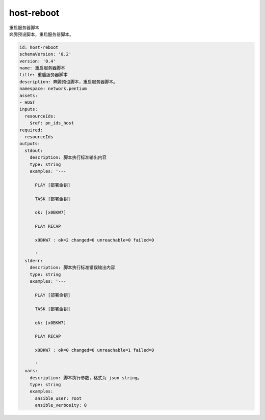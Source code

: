 host-reboot
**********************************
| 重启服务器脚本
| 奔腾预设脚本，重启服务器脚本。

.. code-block:: yaml

    id: host-reboot
    schemaVersion: '0.2'
    version: '0.4'
    name: 重启服务器脚本
    title: 重启服务器脚本
    description: 奔腾预设脚本，重启服务器脚本。
    namespace: network.pentium
    assets:
    - HOST
    inputs:
      resourceIds:
        $ref: pn_ids_host
    required:
    - resourceIds
    outputs:
      stdout:
        description: 脚本执行标准输出内容
        type: string
        examples: '---
    
          PLAY [部署金钥]
    
          TASK [部署金钥]
    
          ok: [x0BKW7]
    
          PLAY RECAP
    
          x0BKW7 : ok=2 changed=0 unreachable=0 failed=0
    
          '
      stderr:
        description: 脚本执行标准错误输出内容
        type: string
        examples: '---
    
          PLAY [部署金钥]
    
          TASK [部署金钥]
    
          ok: [x0BKW7]
    
          PLAY RECAP
    
          x0BKW7 : ok=0 changed=0 unreachable=1 failed=0
    
          '
      vars:
        description: 脚本执行参数，格式为 json string。
        type: string
        examples:
          ansible_user: root
          ansible_verbosity: 0
    